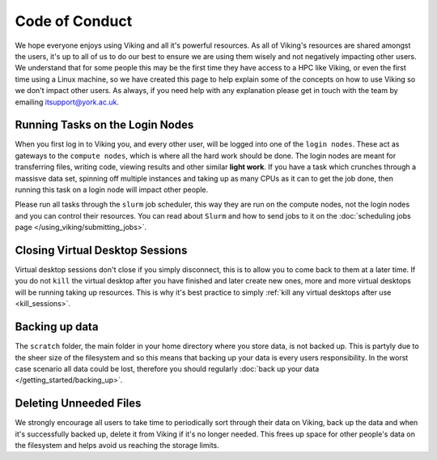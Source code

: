 Code of Conduct
===============

.. FIXME: Needs suggestions

We hope everyone enjoys using Viking and all it's powerful resources. As all of Viking's resources are shared amongst the users, it's up to all of us to do our best to ensure we are using them wisely and not negatively impacting other users. We understand that for some people this may be the first time they have access to a HPC like Viking, or even the first time using a Linux machine, so we have created this page to help explain some of the concepts on how to use Viking so we don't impact other users. As always, if you need help with any explanation please get in touch with the team by emailing itsupport@york.ac.uk.


Running Tasks on the Login Nodes
--------------------------------

When you first log in to Viking you, and every other user, will be logged into one of the ``login nodes``. These act as gateways to the ``compute nodes``, which is where all the hard work should be done. The login nodes are meant for transferring files, writing code, viewing results and other similar **light work**. If you have a task which crunches through a massisve data set, spinning off multiple instances and taking up as many CPUs as it can to get the job done, then running this task on a login node will impact other people.

Please run all tasks through the ``slurm`` job scheduler, this way they are run on the compute nodes, not the login nodes and you can control their resources. You can read about ``Slurm`` and how to send jobs to it on the :doc:`scheduling jobs page </using_viking/submitting_jobs>`.


Closing Virtual Desktop Sessions
--------------------------------

Virtual desktop sessions don't close if you simply disconnect, this is to allow you to come back to them at a later time. If you do not ``kill`` the virtual desktop after you have finished and later create new ones, more and more virtual desktops will be running taking up resources. This is why it's best practice to simply :ref:`kill any virtual desktops after use <kill_sessions>`.


Backing up data
----------------

The ``scratch`` folder, the main folder in your home directory where you store data, is not backed up. This is partyly due to the sheer size of the filesystem and so this means that backing up your data is every users responsibility. In the worst case scenario all data could be lost, therefore you should regularly :doc:`back up your data </getting_started/backing_up>`.


Deleting Unneeded Files
-----------------------

We strongly encourage all users to take time to periodically sort through their data on Viking, back up the data and when it's successfully backed up, delete it from Viking if it's no longer needed. This frees up space for other people's data on the filesystem and helps avoid us reaching the storage limits.








